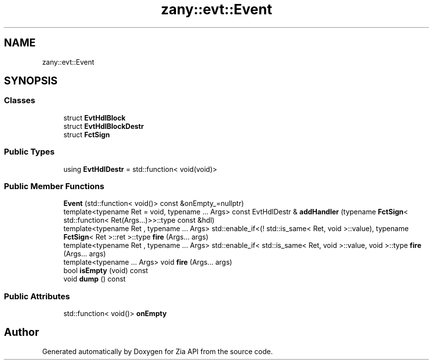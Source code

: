 .TH "zany::evt::Event" 3 "Tue Feb 12 2019" "Zia API" \" -*- nroff -*-
.ad l
.nh
.SH NAME
zany::evt::Event
.SH SYNOPSIS
.br
.PP
.SS "Classes"

.in +1c
.ti -1c
.RI "struct \fBEvtHdlBlock\fP"
.br
.ti -1c
.RI "struct \fBEvtHdlBlockDestr\fP"
.br
.ti -1c
.RI "struct \fBFctSign\fP"
.br
.in -1c
.SS "Public Types"

.in +1c
.ti -1c
.RI "using \fBEvtHdlDestr\fP = std::function< void(void)>"
.br
.in -1c
.SS "Public Member Functions"

.in +1c
.ti -1c
.RI "\fBEvent\fP (std::function< void()> const &onEmpty_=nullptr)"
.br
.ti -1c
.RI "template<typename Ret  = void, typename \&.\&.\&. Args> const EvtHdlDestr & \fBaddHandler\fP (typename \fBFctSign\fP< std::function< Ret(Args\&.\&.\&.)>>::type const &hdl)"
.br
.ti -1c
.RI "template<typename Ret , typename \&.\&.\&. Args> std::enable_if<(! std::is_same< Ret, void >::value), typename \fBFctSign\fP< Ret >::ret >::type \fBfire\fP (Args\&.\&.\&. args)"
.br
.ti -1c
.RI "template<typename Ret , typename \&.\&.\&. Args> std::enable_if< std::is_same< Ret, void >::value, void >::type \fBfire\fP (Args\&.\&.\&. args)"
.br
.ti -1c
.RI "template<typename \&.\&.\&. Args> void \fBfire\fP (Args\&.\&.\&. args)"
.br
.ti -1c
.RI "bool \fBisEmpty\fP (void) const"
.br
.ti -1c
.RI "void \fBdump\fP () const"
.br
.in -1c
.SS "Public Attributes"

.in +1c
.ti -1c
.RI "std::function< void()> \fBonEmpty\fP"
.br
.in -1c

.SH "Author"
.PP 
Generated automatically by Doxygen for Zia API from the source code\&.
